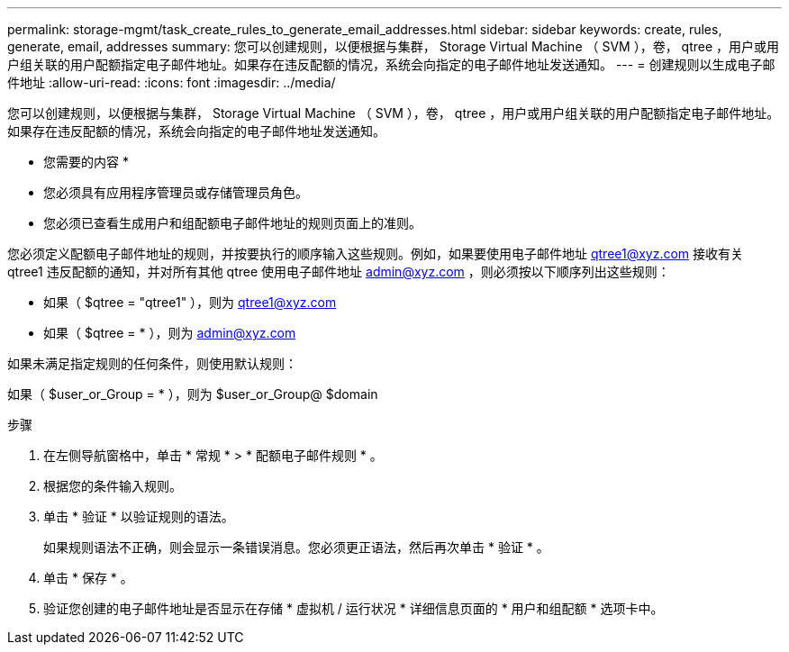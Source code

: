 ---
permalink: storage-mgmt/task_create_rules_to_generate_email_addresses.html 
sidebar: sidebar 
keywords: create, rules, generate, email, addresses 
summary: 您可以创建规则，以便根据与集群， Storage Virtual Machine （ SVM ），卷， qtree ，用户或用户组关联的用户配额指定电子邮件地址。如果存在违反配额的情况，系统会向指定的电子邮件地址发送通知。 
---
= 创建规则以生成电子邮件地址
:allow-uri-read: 
:icons: font
:imagesdir: ../media/


[role="lead"]
您可以创建规则，以便根据与集群， Storage Virtual Machine （ SVM ），卷， qtree ，用户或用户组关联的用户配额指定电子邮件地址。如果存在违反配额的情况，系统会向指定的电子邮件地址发送通知。

* 您需要的内容 *

* 您必须具有应用程序管理员或存储管理员角色。
* 您必须已查看生成用户和组配额电子邮件地址的规则页面上的准则。


您必须定义配额电子邮件地址的规则，并按要执行的顺序输入这些规则。例如，如果要使用电子邮件地址 qtree1@xyz.com 接收有关 qtree1 违反配额的通知，并对所有其他 qtree 使用电子邮件地址 admin@xyz.com ，则必须按以下顺序列出这些规则：

* 如果（ $qtree = "qtree1" ），则为 qtree1@xyz.com
* 如果（ $qtree = * ），则为 admin@xyz.com


如果未满足指定规则的任何条件，则使用默认规则：

如果（ $user_or_Group = * ），则为 $user_or_Group@ $domain

.步骤
. 在左侧导航窗格中，单击 * 常规 * > * 配额电子邮件规则 * 。
. 根据您的条件输入规则。
. 单击 * 验证 * 以验证规则的语法。
+
如果规则语法不正确，则会显示一条错误消息。您必须更正语法，然后再次单击 * 验证 * 。

. 单击 * 保存 * 。
. 验证您创建的电子邮件地址是否显示在存储 * 虚拟机 / 运行状况 * 详细信息页面的 * 用户和组配额 * 选项卡中。

